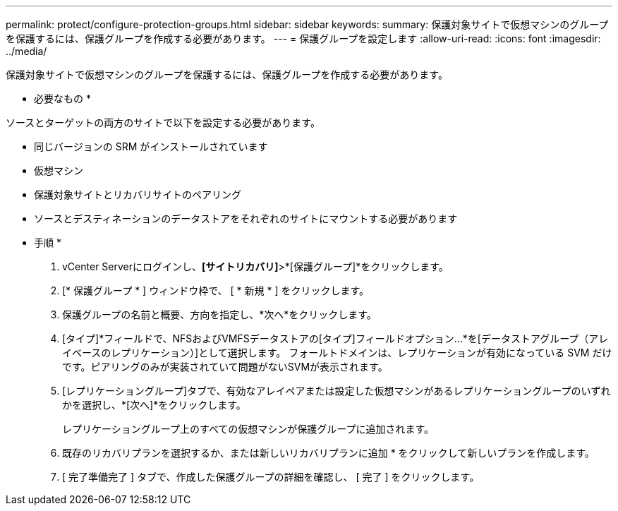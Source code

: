 ---
permalink: protect/configure-protection-groups.html 
sidebar: sidebar 
keywords:  
summary: 保護対象サイトで仮想マシンのグループを保護するには、保護グループを作成する必要があります。 
---
= 保護グループを設定します
:allow-uri-read: 
:icons: font
:imagesdir: ../media/


[role="lead"]
保護対象サイトで仮想マシンのグループを保護するには、保護グループを作成する必要があります。

* 必要なもの *

ソースとターゲットの両方のサイトで以下を設定する必要があります。

* 同じバージョンの SRM がインストールされています
* 仮想マシン
* 保護対象サイトとリカバリサイトのペアリング
* ソースとデスティネーションのデータストアをそれぞれのサイトにマウントする必要があります


* 手順 *

. vCenter Serverにログインし、*[サイトリカバリ]*>*[保護グループ]*をクリックします。
. [* 保護グループ * ] ウィンドウ枠で、 [ * 新規 * ] をクリックします。
. 保護グループの名前と概要、方向を指定し、*次へ*をクリックします。
. [タイプ]*フィールドで、NFSおよびVMFSデータストアの[タイプ]フィールドオプション...*を[データストアグループ（アレイベースのレプリケーション）]として選択します。
フォールトドメインは、レプリケーションが有効になっている SVM だけです。ピアリングのみが実装されていて問題がないSVMが表示されます。
. [レプリケーショングループ]タブで、有効なアレイペアまたは設定した仮想マシンがあるレプリケーショングループのいずれかを選択し、*[次へ]*をクリックします。
+
レプリケーショングループ上のすべての仮想マシンが保護グループに追加されます。

. 既存のリカバリプランを選択するか、または新しいリカバリプランに追加 * をクリックして新しいプランを作成します。
. [ 完了準備完了 ] タブで、作成した保護グループの詳細を確認し、 [ 完了 ] をクリックします。

